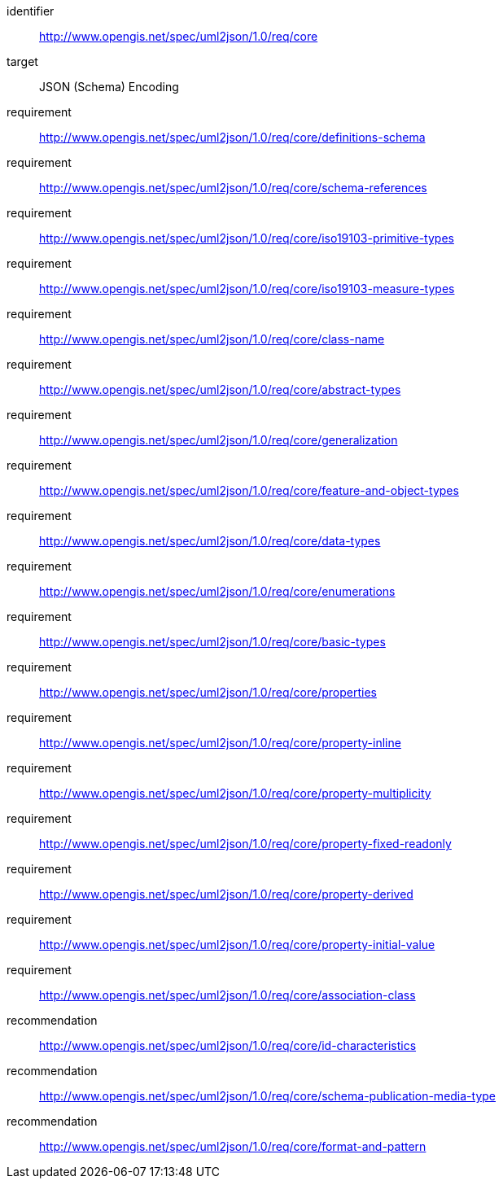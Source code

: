 [requirements_class]
====
[%metadata]
identifier:: http://www.opengis.net/spec/uml2json/1.0/req/core
target:: JSON (Schema) Encoding

requirement:: http://www.opengis.net/spec/uml2json/1.0/req/core/definitions-schema
requirement:: http://www.opengis.net/spec/uml2json/1.0/req/core/schema-references
requirement:: http://www.opengis.net/spec/uml2json/1.0/req/core/iso19103-primitive-types
requirement:: http://www.opengis.net/spec/uml2json/1.0/req/core/iso19103-measure-types
requirement:: http://www.opengis.net/spec/uml2json/1.0/req/core/class-name
requirement:: http://www.opengis.net/spec/uml2json/1.0/req/core/abstract-types
requirement:: http://www.opengis.net/spec/uml2json/1.0/req/core/generalization
requirement:: http://www.opengis.net/spec/uml2json/1.0/req/core/feature-and-object-types
requirement:: http://www.opengis.net/spec/uml2json/1.0/req/core/data-types
requirement:: http://www.opengis.net/spec/uml2json/1.0/req/core/enumerations
requirement:: http://www.opengis.net/spec/uml2json/1.0/req/core/basic-types
requirement:: http://www.opengis.net/spec/uml2json/1.0/req/core/properties
requirement:: http://www.opengis.net/spec/uml2json/1.0/req/core/property-inline
requirement:: http://www.opengis.net/spec/uml2json/1.0/req/core/property-multiplicity
requirement:: http://www.opengis.net/spec/uml2json/1.0/req/core/property-fixed-readonly
requirement:: http://www.opengis.net/spec/uml2json/1.0/req/core/property-derived
requirement:: http://www.opengis.net/spec/uml2json/1.0/req/core/property-initial-value
requirement:: http://www.opengis.net/spec/uml2json/1.0/req/core/association-class

recommendation:: http://www.opengis.net/spec/uml2json/1.0/req/core/id-characteristics
recommendation:: http://www.opengis.net/spec/uml2json/1.0/req/core/schema-publication-media-type
recommendation:: http://www.opengis.net/spec/uml2json/1.0/req/core/format-and-pattern
====
